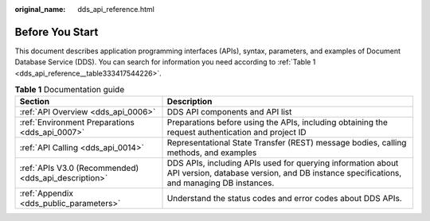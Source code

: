 :original_name: dds_api_reference.html

.. _dds_api_reference:

Before You Start
================

This document describes application programming interfaces (APIs), syntax, parameters, and examples of Document Database Service (DDS). You can search for information you need according to :ref:`Table 1 <dds_api_reference__table333417544226>`.

.. _dds_api_reference__table333417544226:

.. table:: **Table 1** Documentation guide

   +------------------------------------------------------+--------------------------------------------------------------------------------------------------------------------------------------------------------+
   | Section                                              | Description                                                                                                                                            |
   +======================================================+========================================================================================================================================================+
   | :ref:`API Overview <dds_api_0006>`                   | DDS API components and API list                                                                                                                        |
   +------------------------------------------------------+--------------------------------------------------------------------------------------------------------------------------------------------------------+
   | :ref:`Environment Preparations <dds_api_0007>`       | Preparations before using the APIs, including obtaining the request authentication and project ID                                                      |
   +------------------------------------------------------+--------------------------------------------------------------------------------------------------------------------------------------------------------+
   | :ref:`API Calling <dds_api_0014>`                    | Representational State Transfer (REST) message bodies, calling methods, and examples                                                                   |
   +------------------------------------------------------+--------------------------------------------------------------------------------------------------------------------------------------------------------+
   | :ref:`APIs V3.0 (Recommended) <dds_api_description>` | DDS APIs, including APIs used for querying information about API version, database version, and DB instance specifications, and managing DB instances. |
   +------------------------------------------------------+--------------------------------------------------------------------------------------------------------------------------------------------------------+
   | :ref:`Appendix <dds_public_parameters>`              | Understand the status codes and error codes about DDS APIs.                                                                                            |
   +------------------------------------------------------+--------------------------------------------------------------------------------------------------------------------------------------------------------+
